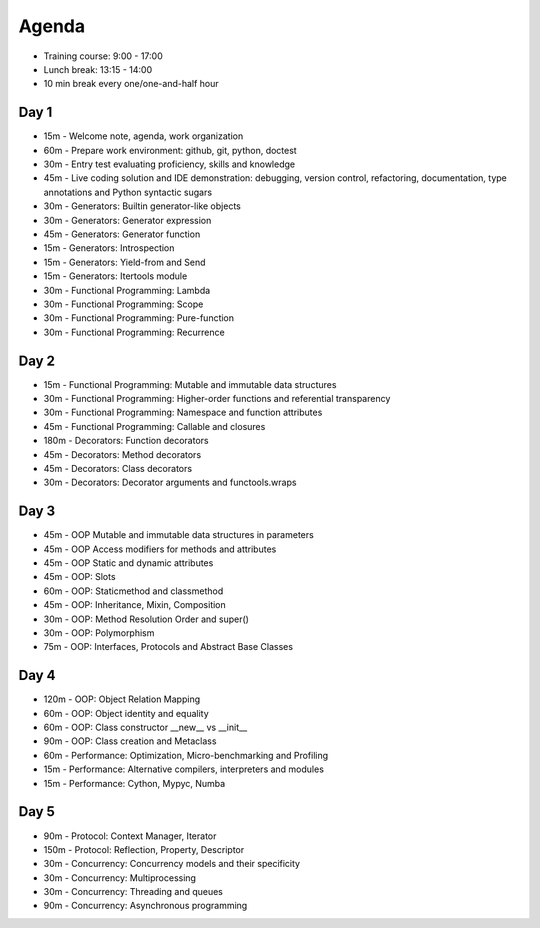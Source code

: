 Agenda
======
* Training course: 9:00 - 17:00
* Lunch break: 13:15 - 14:00
* 10 min break every one/one-and-half hour


Day 1
-----
* 15m - Welcome note, agenda, work organization
* 60m - Prepare work environment: github, git, python, doctest
* 30m - Entry test evaluating proficiency, skills and knowledge
* 45m - Live coding solution and IDE demonstration: debugging, version control, refactoring, documentation, type annotations and Python syntactic sugars
* 30m - Generators: Builtin generator-like objects
* 30m - Generators: Generator expression
* 45m - Generators: Generator function
* 15m - Generators: Introspection
* 15m - Generators: Yield-from and Send
* 15m - Generators: Itertools module
* 30m - Functional Programming: Lambda
* 30m - Functional Programming: Scope
* 30m - Functional Programming: Pure-function
* 30m - Functional Programming: Recurrence


Day 2
-----
* 15m - Functional Programming: Mutable and immutable data structures
* 30m - Functional Programming: Higher-order functions and referential transparency
* 30m - Functional Programming: Namespace and function attributes
* 45m - Functional Programming: Callable and closures
* 180m - Decorators: Function decorators
* 45m - Decorators: Method decorators
* 45m - Decorators: Class decorators
* 30m - Decorators: Decorator arguments and functools.wraps


Day 3
-----
* 45m - OOP Mutable and immutable data structures in parameters
* 45m - OOP Access modifiers for methods and attributes
* 45m - OOP Static and dynamic attributes
* 45m - OOP: Slots
* 60m - OOP: Staticmethod and classmethod
* 45m - OOP: Inheritance, Mixin, Composition
* 30m - OOP: Method Resolution Order and super()
* 30m - OOP: Polymorphism
* 75m - OOP: Interfaces, Protocols and Abstract Base Classes


Day 4
-----
* 120m - OOP: Object Relation Mapping
* 60m - OOP: Object identity and equality
* 60m - OOP: Class constructor __new__ vs __init__
* 90m - OOP: Class creation and Metaclass
* 60m - Performance: Optimization, Micro-benchmarking and Profiling
* 15m - Performance: Alternative compilers, interpreters and modules
* 15m - Performance: Cython, Mypyc, Numba


Day 5
-----
* 90m - Protocol: Context Manager, Iterator
* 150m - Protocol: Reflection, Property, Descriptor
* 30m - Concurrency: Concurrency models and their specificity
* 30m - Concurrency: Multiprocessing
* 30m - Concurrency: Threading and queues
* 90m - Concurrency: Asynchronous programming
